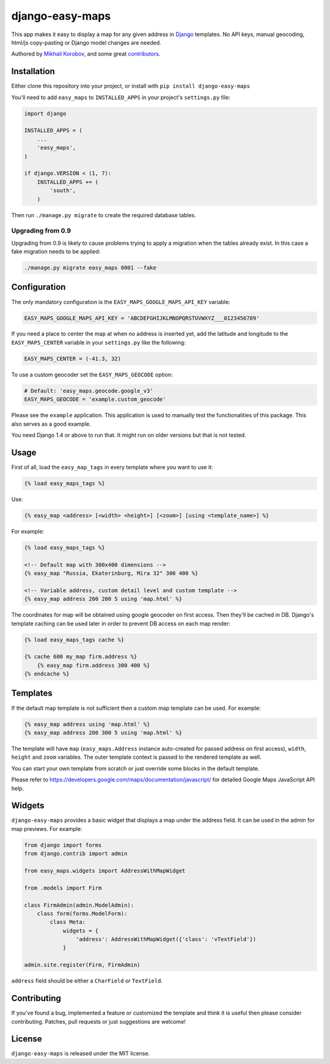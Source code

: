 django-easy-maps
================

This app makes it easy to display a map for any given address in
`Django <https://www.djangoproject.com>`_ templates.
No API keys, manual geocoding, html/js copy-pasting or Django model
changes are needed.

Authored by `Mikhail Korobov <http://kmike.ru/>`_, and some great
`contributors <https://github.com/kmike/django-easy-maps/contributors>`_.

.. image:: https://img.shields.io/pypi/v/django-easy-maps.svg
    :target: https://pypi.python.org/pypi/django-easy-maps/

.. image:: https://img.shields.io/pypi/dm/django-easy-maps.svg
    :target: https://pypi.python.org/pypi/django-easy-maps/

.. image:: https://img.shields.io/github/license/bashu/django-easy-maps.svg
    :target: https://pypi.python.org/pypi/django-easy-maps/

.. image:: https://img.shields.io/travis/bashu/django-easy-maps.svg
    :target: https://travis-ci.org/bashu/django-easy-maps/

Installation
------------

Either clone this repository into your project, or install with ``pip install django-easy-maps``

You'll need to add ``easy_maps`` to ``INSTALLED_APPS`` in your project's ``settings.py`` file:

.. code-block:: python

    import django
    
    INSTALLED_APPS = (
        ...
        'easy_maps',
    )

    if django.VERSION < (1, 7):
        INSTALLED_APPS += (
            'south',
        )

Then run ``./manage.py migrate`` to create the required database tables.

Upgrading from 0.9
~~~~~~~~~~~~~~~~~~

Upgrading from 0.9 is likely to cause problems trying to apply a
migration when the tables already exist. In this case a fake migration
needs to be applied:

.. code-block:: shell

    ./manage.py migrate easy_maps 0001 --fake

Configuration
-------------

The only mandatory configuration is the
``EASY_MAPS_GOOGLE_MAPS_API_KEY`` variable:

.. code-block:: python

    EASY_MAPS_GOOGLE_MAPS_API_KEY = 'ABCDEFGHIJKLMNOPQRSTUVWXYZ___0123456789'

If you need a place to center the map at when no address is inserted
yet, add the latitude and longitude to the ``EASY_MAPS_CENTER`` variable in
your ``settings.py`` like the following:

.. code-block:: python

    EASY_MAPS_CENTER = (-41.3, 32)

To use a custom geocoder set the ``EASY_MAPS_GEOCODE`` option:

.. code-block:: python

    # Default: 'easy_maps.geocode.google_v3'
    EASY_MAPS_GEOCODE = 'example.custom_geocode'

Please see the ``example`` application. This application is used to
manually test the functionalities of this package. This also serves as
a good example.

You need Django 1.4 or above to run that. It might run on older versions but that is not tested.

Usage
-----

First of all, load the ``easy_map_tags`` in every template where you want to use it:

.. code-block:: html+django

    {% load easy_maps_tags %}

Use:

.. code-block:: html+django

    {% easy_map <address> [<width> <height>] [<zoom>] [using <template_name>] %}

For example:

.. code-block:: html+django

    {% load easy_maps_tags %}

    <!-- Default map with 300x400 dimensions -->
    {% easy_map "Russia, Ekaterinburg, Mira 32" 300 400 %}

    <!-- Variable address, custom detail level and custom template -->
    {% easy_map address 200 200 5 using 'map.html' %}

The coordinates for map will be obtained using google geocoder on first
access. Then they'll be cached in DB. Django's template caching can be used
later in order to prevent DB access on each map render:

.. code-block:: html+django

    {% load easy_maps_tags cache %}

    {% cache 600 my_map firm.address %}
        {% easy_map firm.address 300 400 %}
    {% endcache %}

Templates
---------

If the default map template is not sufficient then a custom map template can be
used. For example:

.. code-block:: html+django

    {% easy_map address using 'map.html' %}
    {% easy_map address 200 300 5 using 'map.html' %}

The template will have ``map`` (``easy_maps.Address`` instance
auto-created for passed address on first access), ``width``, ``height``
and ``zoom`` variables. The outer template context is passed to the rendered
template as well.

You can start your own template from scratch or just override some blocks in the
default template.

Please refer to https://developers.google.com/maps/documentation/javascript/ for
detailed Google Maps JavaScript API help.

Widgets
-------

``django-easy-maps`` provides a basic widget that displays a map under the address
field. It can be used in the admin for map previews. For example:

.. code-block:: python

    from django import forms
    from django.contrib import admin

    from easy_maps.widgets import AddressWithMapWidget

    from .models import Firm

    class FirmAdmin(admin.ModelAdmin):
        class form(forms.ModelForm):
            class Meta:
                widgets = {
                    'address': AddressWithMapWidget({'class': 'vTextField'})
                }

    admin.site.register(Firm, FirmAdmin)

``address`` field should be either a ``CharField`` or ``TextField``.

Contributing
------------

If you've found a bug, implemented a feature or customized the template and
think it is useful then please consider contributing. Patches, pull requests or
just suggestions are welcome!

License
-------

``django-easy-maps`` is released under the MIT license.
